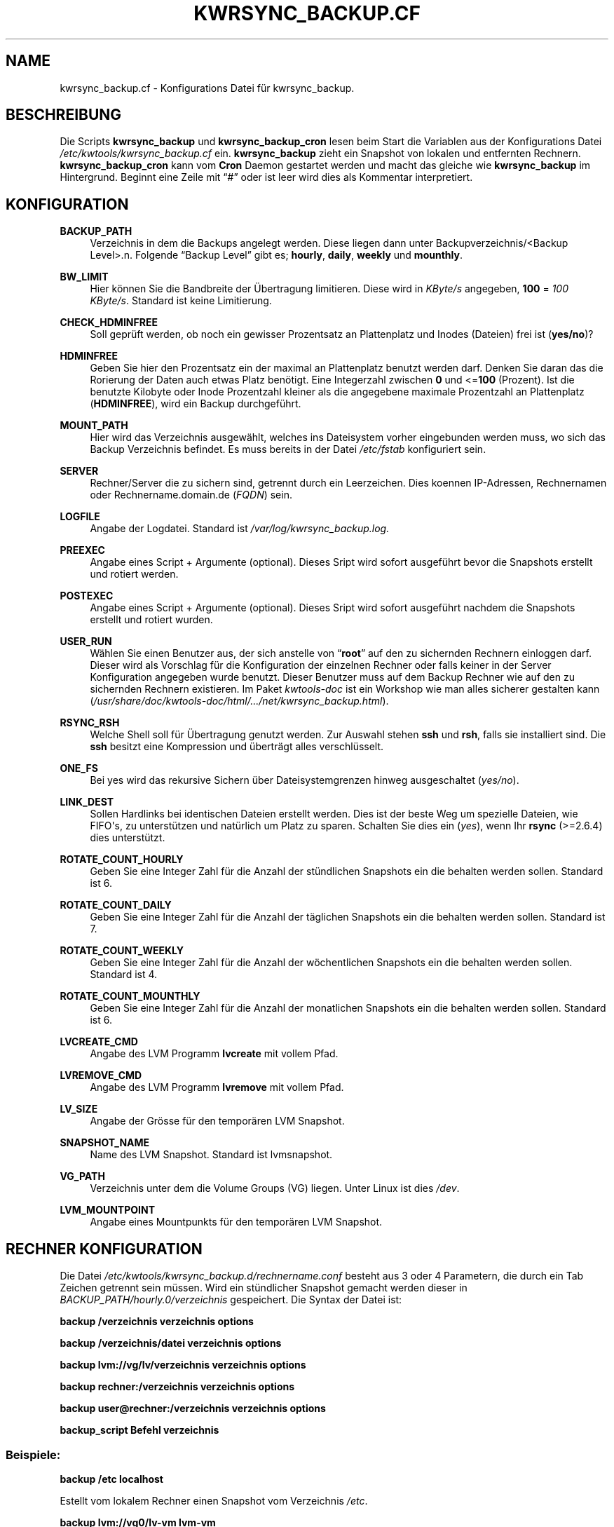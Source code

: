 '\" t
.\"     Title: KWRSYNC_BACKUP.CF
.\"    Author: Kai Wilke <kiste@netzworkk.de>
.\" Generator: DocBook XSL Stylesheets v1.76.1 <http://docbook.sf.net/>
.\"      Date: 03/01/2012
.\"    Manual: Konfiguration
.\"    Source: Version 1.0.0
.\"  Language: English
.\"
.TH "KWRSYNC_BACKUP\&.CF" "5" "03/01/2012" "Version 1.0.0" "Konfiguration"
.\" -----------------------------------------------------------------
.\" * Define some portability stuff
.\" -----------------------------------------------------------------
.\" ~~~~~~~~~~~~~~~~~~~~~~~~~~~~~~~~~~~~~~~~~~~~~~~~~~~~~~~~~~~~~~~~~
.\" http://bugs.debian.org/507673
.\" http://lists.gnu.org/archive/html/groff/2009-02/msg00013.html
.\" ~~~~~~~~~~~~~~~~~~~~~~~~~~~~~~~~~~~~~~~~~~~~~~~~~~~~~~~~~~~~~~~~~
.ie \n(.g .ds Aq \(aq
.el       .ds Aq '
.\" -----------------------------------------------------------------
.\" * set default formatting
.\" -----------------------------------------------------------------
.\" disable hyphenation
.nh
.\" disable justification (adjust text to left margin only)
.ad l
.\" -----------------------------------------------------------------
.\" * MAIN CONTENT STARTS HERE *
.\" -----------------------------------------------------------------
.SH "NAME"
kwrsync_backup.cf \- Konfigurations Datei f\(:ur kwrsync_backup\&.
.SH "BESCHREIBUNG"
.PP
Die Scripts
\fBkwrsync_backup\fR
und
\fBkwrsync_backup_cron\fR
lesen beim Start die Variablen aus der Konfigurations Datei
\fI/etc/kwtools/kwrsync_backup\&.cf\fR
ein\&.
\fBkwrsync_backup\fR
zieht ein Snapshot von lokalen und entfernten Rechnern\&.
\fBkwrsync_backup_cron\fR
kann vom
\fBCron\fR
Daemon gestartet werden und macht das gleiche wie
\fBkwrsync_backup\fR
im Hintergrund\&. Beginnt eine Zeile mit
\(lq#\(rq
oder ist leer wird dies als Kommentar interpretiert\&.
.SH "KONFIGURATION"
.PP
\fBBACKUP_PATH\fR
.RS 4
Verzeichnis in dem die Backups angelegt werden\&. Diese liegen dann unter Backupverzeichnis/<Backup Level>\&.n\&. Folgende \(lqBackup Level\(rq gibt es; \fBhourly\fR, \fBdaily\fR, \fBweekly\fR und \fBmounthly\fR\&.
.RE
.PP
\fBBW_LIMIT\fR
.RS 4
Hier k\(:onnen Sie die Bandbreite der \(:Ubertragung limitieren\&. Diese wird in
\fIKByte/s\fR
angegeben,
\fB100\fR
=
\fI100 KByte/s\fR\&. Standard ist keine Limitierung\&.
.RE
.PP
\fBCHECK_HDMINFREE\fR
.RS 4
Soll gepr\(:uft werden, ob noch ein gewisser Prozentsatz an Plattenplatz und Inodes (Dateien) frei ist (\fByes/no\fR)?
.RE
.PP
\fBHDMINFREE\fR
.RS 4
Geben Sie hier den Prozentsatz ein der maximal an Plattenplatz benutzt werden darf\&. Denken Sie daran das die Rorierung der Daten auch etwas Platz ben\(:otigt\&. Eine Integerzahl zwischen
\fB0\fR
und <=\fB100\fR
(Prozent)\&. Ist die benutzte Kilobyte oder Inode Prozentzahl kleiner als die angegebene maximale Prozentzahl an Plattenplatz (\fBHDMINFREE\fR), wird ein Backup durchgef\(:uhrt\&.
.RE
.PP
\fBMOUNT_PATH\fR
.RS 4
Hier wird das Verzeichnis ausgew\(:ahlt, welches ins Dateisystem vorher eingebunden werden muss, wo sich das Backup Verzeichnis befindet\&. Es muss bereits in der Datei
\fI/etc/fstab\fR
konfiguriert sein\&.
.RE
.PP
\fBSERVER\fR
.RS 4
Rechner/Server die zu sichern sind, getrennt durch ein Leerzeichen\&. Dies koennen IP\-Adressen, Rechnernamen oder Rechnername\&.domain\&.de (\fIFQDN\fR) sein\&.
.RE
.PP
\fBLOGFILE\fR
.RS 4
Angabe der Logdatei\&. Standard ist
\fI/var/log/kwrsync_backup\&.log\&.\fR
.RE
.PP
\fBPREEXEC\fR
.RS 4
Angabe eines Script + Argumente (optional)\&. Dieses Sript wird sofort ausgef\(:uhrt bevor die Snapshots erstellt und rotiert werden\&.
.RE
.PP
\fBPOSTEXEC\fR
.RS 4
Angabe eines Script + Argumente (optional)\&. Dieses Sript wird sofort ausgef\(:uhrt nachdem die Snapshots erstellt und rotiert wurden\&.
.RE
.PP
\fBUSER_RUN\fR
.RS 4
W\(:ahlen Sie einen Benutzer aus, der sich anstelle von
\(lq\fBroot\fR\(rq
auf den zu sichernden Rechnern einloggen darf\&. Dieser wird als Vorschlag f\(:ur die Konfiguration der einzelnen Rechner oder falls keiner in der Server Konfiguration angegeben wurde benutzt\&. Dieser Benutzer muss auf dem Backup Rechner wie auf den zu sichernden Rechnern existieren\&. Im Paket
\fIkwtools\-doc\fR
ist ein Workshop wie man alles sicherer gestalten kann (\fI/usr/share/doc/kwtools\-doc/html/\&.\&.\&./net/kwrsync_backup\&.html\fR)\&.
.RE
.PP
\fBRSYNC_RSH\fR
.RS 4
Welche Shell soll f\(:ur \(:Ubertragung genutzt werden\&. Zur Auswahl stehen
\fBssh\fR
und
\fBrsh\fR, falls sie installiert sind\&. Die
\fBssh\fR
besitzt eine Kompression und \(:ubertr\(:agt alles verschl\(:usselt\&.
.RE
.PP
\fBONE_FS\fR
.RS 4
Bei yes wird das rekursive Sichern \(:uber Dateisystemgrenzen hinweg ausgeschaltet (\fIyes/no\fR)\&.
.RE
.PP
\fBLINK_DEST\fR
.RS 4
Sollen Hardlinks bei identischen Dateien erstellt werden\&. Dies ist der beste Weg um spezielle Dateien, wie FIFO\*(Aqs, zu unterst\(:utzen und nat\(:urlich um Platz zu sparen\&. Schalten Sie dies ein (\fIyes\fR), wenn Ihr
\fBrsync\fR
(>=2\&.6\&.4) dies unterst\(:utzt\&.
.RE
.PP
\fBROTATE_COUNT_HOURLY\fR
.RS 4
Geben Sie eine Integer Zahl f\(:ur die Anzahl der st\(:undlichen Snapshots ein die behalten werden sollen\&. Standard ist 6\&.
.RE
.PP
\fBROTATE_COUNT_DAILY\fR
.RS 4
Geben Sie eine Integer Zahl f\(:ur die Anzahl der t\(:aglichen Snapshots ein die behalten werden sollen\&. Standard ist 7\&.
.RE
.PP
\fBROTATE_COUNT_WEEKLY\fR
.RS 4
Geben Sie eine Integer Zahl f\(:ur die Anzahl der w\(:ochentlichen Snapshots ein die behalten werden sollen\&. Standard ist 4\&.
.RE
.PP
\fBROTATE_COUNT_MOUNTHLY\fR
.RS 4
Geben Sie eine Integer Zahl f\(:ur die Anzahl der monatlichen Snapshots ein die behalten werden sollen\&. Standard ist 6\&.
.RE
.PP
\fBLVCREATE_CMD\fR
.RS 4
Angabe des LVM Programm
\fBlvcreate\fR
mit vollem Pfad\&.
.RE
.PP
\fBLVREMOVE_CMD\fR
.RS 4
Angabe des LVM Programm
\fBlvremove\fR
mit vollem Pfad\&.
.RE
.PP
\fBLV_SIZE\fR
.RS 4
Angabe der Gr\(:osse f\(:ur den tempor\(:aren LVM Snapshot\&.
.RE
.PP
\fBSNAPSHOT_NAME\fR
.RS 4
Name des LVM Snapshot\&. Standard ist lvmsnapshot\&.
.RE
.PP
\fBVG_PATH\fR
.RS 4
Verzeichnis unter dem die Volume Groups (VG) liegen\&. Unter Linux ist dies \fI/dev\fR\&.
.RE
.PP
\fBLVM_MOUNTPOINT\fR
.RS 4
Angabe eines Mountpunkts f\(:ur den tempor\(:aren LVM Snapshot\&.
.RE
.SH "RECHNER KONFIGURATION"
.PP
Die Datei
\fI/etc/kwtools/kwrsync_backup\&.d/rechnername\&.conf\fR
besteht aus 3 oder 4 Parametern, die durch ein Tab Zeichen getrennt sein m\(:ussen\&. Wird ein st\(:undlicher Snapshot gemacht werden dieser in
\fIBACKUP_PATH/hourly\&.0/verzeichnis\fR
gespeichert\&. Die Syntax der Datei ist:
.PP
\fBbackup /verzeichnis verzeichnis options\fR
.PP
\fBbackup /verzeichnis/datei verzeichnis options\fR
.PP
\fBbackup lvm://vg/lv/verzeichnis verzeichnis options\fR
.PP
\fBbackup rechner:/verzeichnis verzeichnis options\fR
.PP
\fBbackup user@rechner:/verzeichnis verzeichnis options\fR
.PP
\fBbackup_script Befehl verzeichnis\fR
.SS "Beispiele:"
.PP
\fBbackup /etc localhost\fR
.PP
Estellt vom lokalem Rechner einen Snapshot vom Verzeichnis
\fI/etc\fR\&.
.PP
\fBbackup lvm://vg0/lv\-vm lvm\-vm\fR
.PP
Estellt vom lokalem Rechner einen LVM Snapshot, von der Volume Group
\(lqvg0\(rq, dem Logischen Volume
\(lqlv\-vm\(rq
und dem Verzeichnis
\fI/\fR\&.
.PP
\fBbackup rechner:/verzeichnis verzeichnis \-HAX \-\-exclude=core \-\-exclude=\fR\fB\(lq*\&.bak\(rq\fR
.PP
Estellt vom entfernten Rechner einen Snapshot vom Verzeichnis
\fI/\fR
mit zus\(:atzlichen
\fBrsync\fR
Optionen\&.
.PP
\fBbackup user@rechner:/ rechner\fR
.PP
Dasselbe wie eine Zeile h\(:oher nur ohne zus\(:atzlichen Optionen aber mit Benutzername, der sich anstelle von
\(lqroot\(rq
einloggt\&.
.PP
\fBbackup_script ssh user@rechner \fR\fB\(lqpg_dumpall | gzip >/var/lib/postgres/fulldump\&.sql\&.gz\(rq\fR\fB unused1\fR
.PP
Erstellt zum beispiel ein gezipptes komplettes Backup einer postgreSQL Datenbank, bevor ein Snapshot von dem Rechner erstellt wird\&.
.SH "EX/INCLUDE DATEI"
.PP
Mit diesen Dateien kann man gezielt Verzeichnisse und Dateien vom Snapshot ausnehmen beziehungsweise mit einbeziehen\&.
.PP
Dazu k\(:onnen Sie die Variable
\(lq\fBEDITOR\fR\(rq, in der Datei
\fI/etc/kwtools/main\&.cf\fR, mit einem Editor Ihrer Wahl belegen\&. Ansonsten wird die Dialogbox
\(lq\fBeditbox\fR\(rq
verwendet\&. Als In der Exclude Datei sollte man auf jeden Fall Verzeichnisse, wie
\fI/proc\fR
und
\fI/sys\fR
eintragen, da diese f\(:ur die Wiederherstellung des Backups nicht ben\(:otigt werden\&. Die Datei
\fI/etc/shadow\fR
sollte ebenfalls drin stehen, denn falls Ihr Rechner gecrackt wird kann man mit einem Passwortcracker ihre Passw\(:orter herausfinden\&. (Bsp\&.:
\fBEDITOR\fR=\fB/usr/bin/vim\fR)\&.
.PP
Die Syntax der beiden Dateien ist:
.PP
\fB/verzeichnis\fR
.PP
\fB/verzeichnis/Datei\fR
.SH "DATEIEN"
.PP
\fI/etc/kwtools/kwrsync_backup\&.cf\fR
.RS 4
Dies ist die Konfigurations Datei f\(:ur
\fBkwrsync_backup\fR
und
\fBkwrsync_backup_cron\fR\&. F\(:ur weitere Details siehe
\fBkwrsync_backup\fR(8)
und
\fBkwrsync_backup_cron\fR(8)\&.
.RE
.PP
\fI/etc/kwtools/kwrsync_backup\&.d\fR
.RS 4
Verzeichnis mit den Rechnereigenen Konfigurationsdateien (\fIrechner\&.conf\fR,
\fIrechner\-exclude\&.conf\fR,
\fIrechner\-include\&.conf\fR)
.RE
.SH "SIEHE AUCH"
.PP
\fBkwrsync_backup\fR(8),
\fBkwrsync_backup_cron\fR(8),
\fBrsync\fR(1),
\fBsudo\fR(8),
\fBsudoers\fR(5),
\fBuseradd\fR(8)
.SH "AUTOR"
.PP
\fBKai Wilke\fR <\&kiste@netzworkk\&.de\&>
.RS 4
Die Manpage wurde in DocBook XML f\(:ur die Debian Distribution geschrieben\&.
.RE
.SH "COPYRIGHT"
.br
Copyright \(co 2002-2012 Kai Wilke
.br
